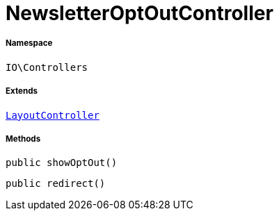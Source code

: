 :table-caption!:
:example-caption!:
:source-highlighter: prettify
:sectids!:
[[io__newsletteroptoutcontroller]]
= NewsletterOptOutController





===== Namespace

`IO\Controllers`

===== Extends
xref:IO/Controllers/LayoutController.adoc#[`LayoutController`]





===== Methods

[source%nowrap, php, subs=+macros]
[#showoptout]
----

public showOptOut()

----







[source%nowrap, php, subs=+macros]
[#redirect]
----

public redirect()

----







